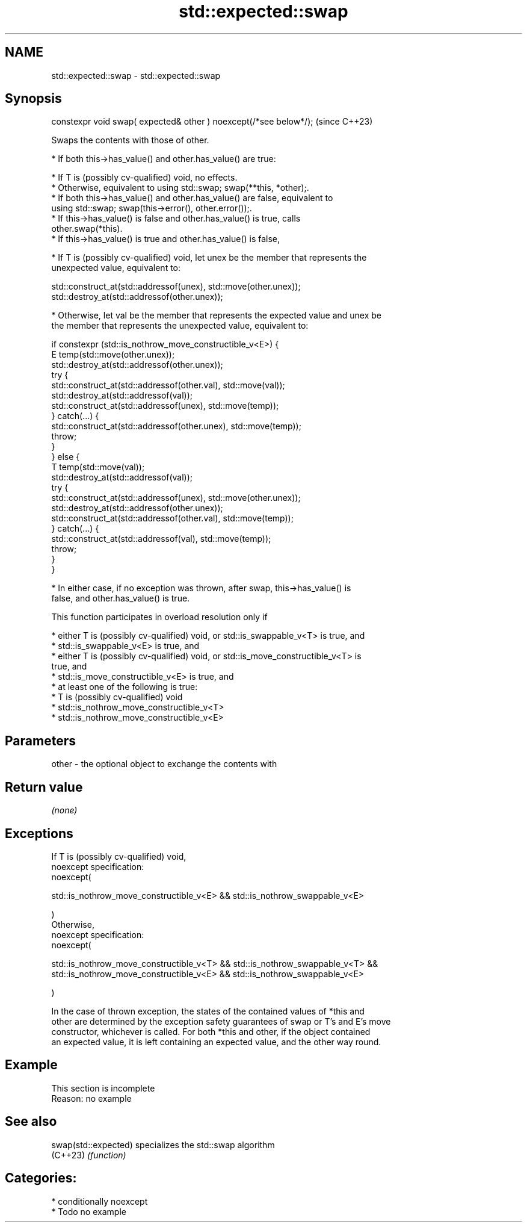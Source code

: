 .TH std::expected::swap 3 "2024.06.10" "http://cppreference.com" "C++ Standard Libary"
.SH NAME
std::expected::swap \- std::expected::swap

.SH Synopsis
   constexpr void swap( expected& other ) noexcept(/*see below*/);  (since C++23)

   Swaps the contents with those of other.

     * If both this->has_value() and other.has_value() are true:

     * If T is (possibly cv-qualified) void, no effects.
     * Otherwise, equivalent to using std::swap; swap(**this, *other);.
     * If both this->has_value() and other.has_value() are false, equivalent to
       using std::swap; swap(this->error(), other.error());.
     * If this->has_value() is false and other.has_value() is true, calls
       other.swap(*this).
     * If this->has_value() is true and other.has_value() is false,

     * If T is (possibly cv-qualified) void, let unex be the member that represents the
       unexpected value, equivalent to:

 std::construct_at(std::addressof(unex), std::move(other.unex));
 std::destroy_at(std::addressof(other.unex));

     * Otherwise, let val be the member that represents the expected value and unex be
       the member that represents the unexpected value, equivalent to:

 if constexpr (std::is_nothrow_move_constructible_v<E>) {
     E temp(std::move(other.unex));
     std::destroy_at(std::addressof(other.unex));
     try {
         std::construct_at(std::addressof(other.val), std::move(val));
         std::destroy_at(std::addressof(val));
         std::construct_at(std::addressof(unex), std::move(temp));
     } catch(...) {
         std::construct_at(std::addressof(other.unex), std::move(temp));
         throw;
     }
 } else {
     T temp(std::move(val));
     std::destroy_at(std::addressof(val));
     try {
         std::construct_at(std::addressof(unex), std::move(other.unex));
         std::destroy_at(std::addressof(other.unex));
         std::construct_at(std::addressof(other.val), std::move(temp));
     } catch(...) {
         std::construct_at(std::addressof(val), std::move(temp));
         throw;
     }
 }

     * In either case, if no exception was thrown, after swap, this->has_value() is
       false, and other.has_value() is true.

   This function participates in overload resolution only if

     * either T is (possibly cv-qualified) void, or std::is_swappable_v<T> is true, and
     * std::is_swappable_v<E> is true, and
     * either T is (possibly cv-qualified) void, or std::is_move_constructible_v<T> is
       true, and
     * std::is_move_constructible_v<E> is true, and
     * at least one of the following is true:
          * T is (possibly cv-qualified) void
          * std::is_nothrow_move_constructible_v<T>
          * std::is_nothrow_move_constructible_v<E>

.SH Parameters

   other - the optional object to exchange the contents with

.SH Return value

   \fI(none)\fP

.SH Exceptions

   If T is (possibly cv-qualified) void,
   noexcept specification:
   noexcept(

       std::is_nothrow_move_constructible_v<E> && std::is_nothrow_swappable_v<E>

   )
   Otherwise,
   noexcept specification:
   noexcept(

       std::is_nothrow_move_constructible_v<T> && std::is_nothrow_swappable_v<T> &&
       std::is_nothrow_move_constructible_v<E> && std::is_nothrow_swappable_v<E>

   )

   In the case of thrown exception, the states of the contained values of *this and
   other are determined by the exception safety guarantees of swap or T's and E's move
   constructor, whichever is called. For both *this and other, if the object contained
   an expected value, it is left containing an expected value, and the other way round.

.SH Example

    This section is incomplete
    Reason: no example

.SH See also

   swap(std::expected) specializes the std::swap algorithm
   (C++23)             \fI(function)\fP

.SH Categories:
     * conditionally noexcept
     * Todo no example
